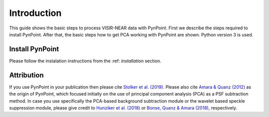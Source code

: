.. _near_intro:

Introduction
============

This guide shows the basic steps to process VISIR-NEAR data with PynPoint. First we describe the steps required to install PynPoint.  After that, the basic steps how to get PCA working with PynPoint are shown. Python version 3 is used.

.. _near_install:

Install PynPoint
----------------

Please follow the instalation instructions from the :ref: `installation` section.

.. |pypi| raw:: html

   <a href="https://pypi.org/project/pynpoint/" target="_blank">PyPI repository</a>

.. |github| raw:: html

   <a href="https://github.com/PynPoint/PynPoint" target="_blank">Github</a>

.. _near_attribution:

Attribution
-----------

If you use PynPoint in your publication then please cite `Stolker et al. (2019) <http://adsabs.harvard.edu/abs/2019A%26A...621A..59S>`_. Please also cite `Amara & Quanz (2012) <http://adsabs.harvard.edu/abs/2012MNRAS.427..948A>`_ as the origin of PynPoint, which focused initially on the use of principal component analysis (PCA) as a PSF subtraction method. In case you use specifically the PCA-based background subtraction module or the wavelet based speckle suppression module, please give credit to `Hunziker et al. (2018) <http://adsabs.harvard.edu/abs/2018A%26A...611A..23H>`_ or `Bonse, Quanz & Amara (2018) <http://adsabs.harvard.edu/abs/2018arXiv180405063B>`_, respectively.
